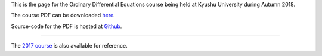 .. title: Ordinary Differential Equations, Autumn 2018
.. slug: ordinary-differential-equations
.. date: 2018-10-01 12:00:00 UTC+09:00
.. tags: Ordinary Differential Equations, Course, Lecture, Questions and Answers, Kyushu University
.. category: 
.. link: 
.. description: The homepage for the international Ordinary Differential Equations course at Kyushu University
.. type: text

This is the page for the Ordinary Differential Equations course being held at Kyushu University during Autumn 2018.

The course PDF can be downloaded `here`_.

Source-code for the PDF is hosted at `Github`_.

----

The `2017 course`_ is also available for reference.

.. _here: https://raw.githubusercontent.com/NanoScaleDesign/OrdinaryDifferentialEquations/master/ode.pdf
.. _Github: https://github.com/NanoScaleDesign/OrdinaryDifferentialEquations
.. _2017 course: https://raw.githubusercontent.com/NanoScaleDesign/OrdinaryDifferentialEquations/0d232af7d53a1abf0241e1b30ea5c7f9fa2ab276/ode.pdf
